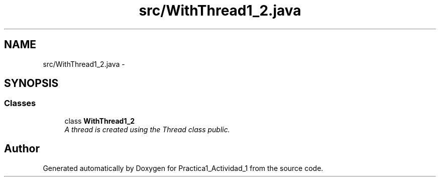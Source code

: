 .TH "src/WithThread1_2.java" 3 "Tue Feb 23 2016" "Practica1_Actividad_1" \" -*- nroff -*-
.ad l
.nh
.SH NAME
src/WithThread1_2.java \- 
.SH SYNOPSIS
.br
.PP
.SS "Classes"

.in +1c
.ti -1c
.RI "class \fBWithThread1_2\fP"
.br
.RI "\fIA thread is created using the Thread class  public\&. \fP"
.in -1c
.SH "Author"
.PP 
Generated automatically by Doxygen for Practica1_Actividad_1 from the source code\&.
